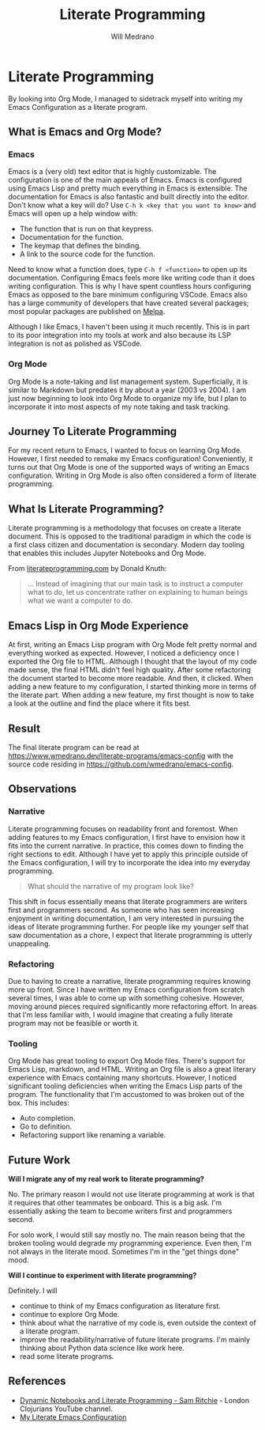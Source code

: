 #+TITLE: Literate Programming
#+AUTHOR: Will Medrano
#+HUGO_BASE_DIR: ./..
#+HUGO_EXPORT_DATE: 2023-04-20
#+FILETAGS: emacs

* Literate Programming
:PROPERTIES:
:EXPORT_TITLE: Experience with Literate Programming in Org Mode
:EXPORT_FILE_NAME: literate-programming
:EXPORT_DATE: 2023-04-20
:CUSTOM_ID: LiterateProgramming-fe91zi71ktj0
:END:

#+BEGIN_SUMMARY
By looking into Org Mode, I managed to sidetrack myself into writing my Emacs
Configuration as a literate program.
#+END_SUMMARY

** What is Emacs and Org Mode?
:PROPERTIES:
:CUSTOM_ID: LiterateProgrammingWhatisEmacsandOrgMode-2u91zi71ktj0
:END:

*** Emacs
:PROPERTIES:
:CUSTOM_ID: LiterateProgrammingWhatisEmacsandOrgModeEmacs-ykahlbp0otj0
:END:

Emacs is a (very old) text editor that is highly customizable. The configuration
is one of the main appeals of Emacs. Emacs is configured using Emacs Lisp and
pretty much everything in Emacs is extensible. The documentation for Emacs is
also fantastic and built directly into the editor. Don't know what a key will
do? Use =C-h k <key that you want to know>= and Emacs will open up a help window
with:

- The function that is run on that keypress.
- Documentation for the function.
- The keymap that defines the binding.
- A link to the source code for the function.

Need to know what a function does, type =C-h f <function>= to open up its
documentation. Configuring Emacs feels more like writing code than it does
writing configuration. This is why I have spent countless hours configuring
Emacs as opposed to the bare minimum configuring VSCode. Emacs also has a large
community of developers that have created several packages; most popular
packages are published on [[https://melpa.org/#/][Melpa]].

Although I like Emacs, I haven't been using it much recently. This is in part to
its poor integration into my tools at work and also because its LSP integration
is not as polished as VSCode.

*** Org Mode
:PROPERTIES:
:CUSTOM_ID: LiterateProgrammingWhatisEmacsandOrgModeOrgMode-xjqj3bp0otj0
:END:

Org Mode is a note-taking and list management system. Superficially, it is
similar to Markdown but predates it by about a year (2003 vs 2004). I am just
now beginning to look into Org Mode to organize my life, but I plan to
incorporate it into most aspects of my note taking and task tracking.

** Journey To Literate Programming
:PROPERTIES:
:CUSTOM_ID: LiterateProgrammingJourneyToLiterateProgramming-fba1zi71ktj0
:END:

For my recent return to Emacs, I wanted to focus on learning Org Mode. However,
I first needed to remake my Emacs configuration! Conveniently, it turns out that
Org Mode is one of the supported ways of writing an Emacs configuration. Writing
in Org Mode is also often considered a form of literate programming.

** What Is Literate Programming?
:PROPERTIES:
:CUSTOM_ID: LiterateProgrammingWhatIsLiterateProgramming-5ra1zi71ktj0
:END:

Literate programming  is a methodology that focuses on create a literate
document. This is opposed to the traditional paradigm in which the code is a
first class citizen and documentation is secondary. Modern day tooling that
enables this includes Jupyter Notebooks and Org Mode.

From [[https://www.literateprogramming.com][literateprogramming.com]] by Donald Knuth:

#+BEGIN_QUOTE
... Instead of imagining that our main task is to instruct a computer what to
do, let us concentrate rather on explaining to human beings what we want a
computer to do.
#+END_QUOTE

** Emacs Lisp in Org Mode Experience
:PROPERTIES:
:CUSTOM_ID: LiterateProgrammingEmacsLispinOrgModeExperience-77b1zi71ktj0
:END:

At first, writing an Emacs Lisp program with Org Mode felt pretty normal and
everything worked as expected. However, I noticed a deficiency once I exported
the Org file to HTML. Although I thought that the layout of my code made sense,
the final HTML didn't feel high quality. After some refactoring the document
started to become more readable. And then, it clicked. When adding a new feature
to my configuration, I started thinking more in terms of the literate part. When
adding a new feature, my first thought is now to take a look at the outline and
find the place where it fits best.

** Result
:PROPERTIES:
:CUSTOM_ID: LiterateProgrammingResult-nmb1zi71ktj0
:END:

The final literate program can be read at
[[https://www.wmedrano.dev/literate-programs/emacs-config]] with the source code
residing in [[https://github.com/wmedrano/emacs-config]].

** Observations
:PROPERTIES:
:CUSTOM_ID: LiterateProgrammingObservations-h1c1zi71ktj0
:END:

*** Narrative
:PROPERTIES:
:CUSTOM_ID: LiterateProgrammingObservationsNarrative-ygc1zi71ktj0
:END:

Literate programming focuses on readability front and foremost. When adding
features to my Emacs configuration, I first have to envision how it fits into
the current narrative. In practice, this comes down to finding the right
sections to edit. Although I have yet to apply this principle outside of the
Emacs configuration, I will try to incorporate the idea into my everyday
programming.

#+BEGIN_QUOTE
What should the narrative of my program look like?
#+END_QUOTE

This shift in focus essentially means that literate programmers are writers
first and programmers second. As someone who has seen increasing enjoyment in
writing documentation, I am very interested in pursuing the ideas of literate
programming further. For people like my younger self that saw documentation as a
chore, I expect that literate programming is utterly unappealing.

*** Refactoring
:PROPERTIES:
:CUSTOM_ID: LiterateProgrammingObservationsRefactoring-mwc1zi71ktj0
:END:

Due to having to create a narrative, literate programming requires knowing more
up front. Since I have written my Emacs configuration from scratch several
times, I was able to come up with something cohesive. However, moving around
pieces required significantly more refactoring effort. In areas that I'm less
familiar with, I would imagine that creating a fully literate program may not be
feasible or worth it.

*** Tooling
:PROPERTIES:
:CUSTOM_ID: LiterateProgrammingObservationsTooling-ecd1zi71ktj0
:END:

Org Mode has great tooling to export Org Mode files. There's support for Emacs
Lisp, markdown, and HTML. Writing an Org file is also a great literary
experience with Emacs containing many shortcuts. However, I noticed significant
tooling deficiencies when writing the Emacs Lisp parts of the program. The
functionality that I'm accustomed to was broken out of the box. This includes:

- Auto completion.
- Go to definition.
- Refactoring support like renaming a variable.

** Future Work
:PROPERTIES:
:CUSTOM_ID: LiterateProgrammingFutureWork-brd1zi71ktj0
:END:

*Will I migrate any of my real work to literate programming?*

No. The primary reason I would not use literate programming at work is that it
requires that other teammates be onboard. This is a big ask. I'm essentially
asking the team to become writers first and programmers second.

For solo work, I would still say mostly no. The main reason being that the
broken tooling would degrade my programming experience. Even then, I'm not
always in the literate mood. Sometimes I'm in the "get things done" mood.

*Will I continue to experiment with literate programming?*

Definitely. I will
- continue to think of my Emacs configuration as literature first.
- continue to explore Org Mode.
- think about what the narrative of my code is, even outside the context of a
  literate program.
- improve the readability/narrative of future literate programs. I'm mainly
  thinking about Python data science like work here.
- read some literate programs.


** References
:PROPERTIES:
:CUSTOM_ID: LiterateProgrammingReferences-57e1zi71ktj0
:END:

- [[https://www.youtube.com/watch?v=UCEzBNh9ufs][Dynamic Notebooks and Literate Programming - Sam Ritchie]] - London Clojurians
  YouTube channel.
- [[https://www.wmedrano.dev/literate-programs/emacs-config][My Literate Emacs Configuration]]
